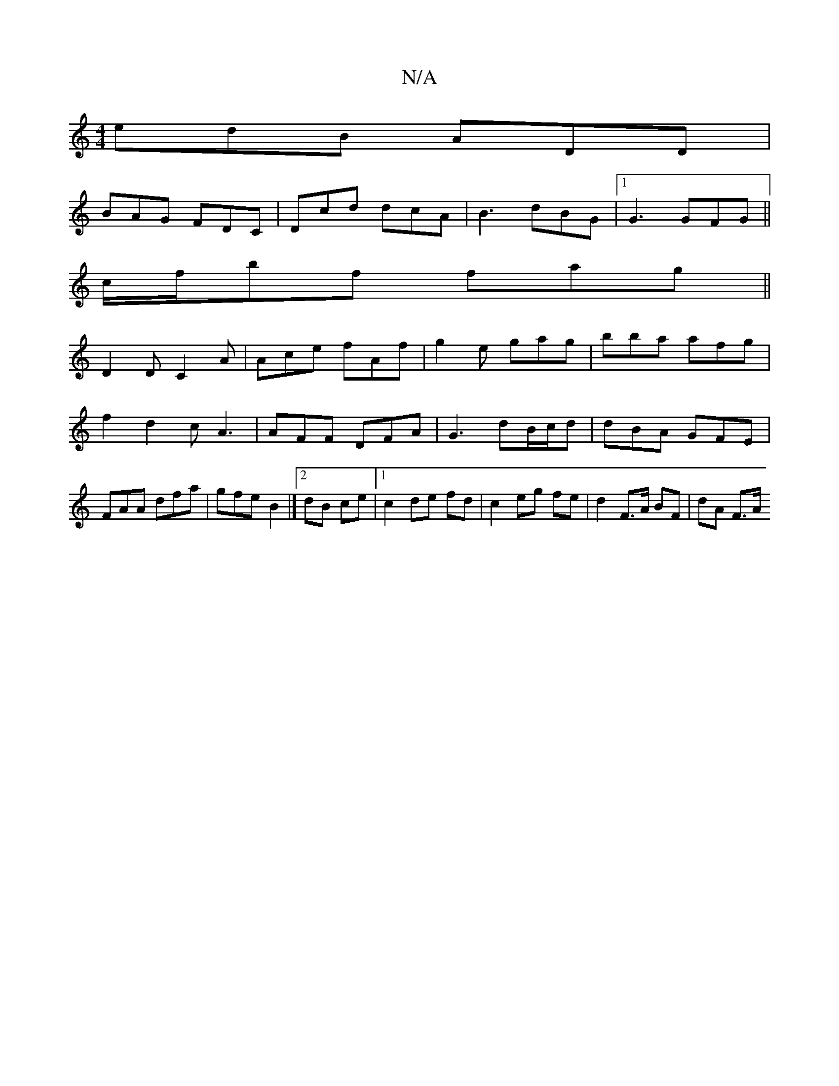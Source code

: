 X:1
T:N/A
M:4/4
R:N/A
K:Cmajor
edB ADD|
BAG FDC | Dcd dcA |B3 dBG|1 G3 GFG||
c/f/bf fag ||
D2 D C2A | Ace fAf | g2e gag|bba afg|
f2d2cA3|AFF DFA|G3 dB/c/d|dBA GFE|
FAA dfa|gfe B2|]2 dB ce |[1 c2 de fd|c2 eg fe | d2 F>A BF | dA F>A 